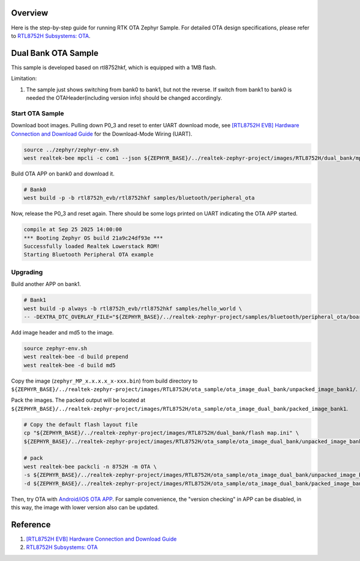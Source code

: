 Overview
========

Here is the step-by-step guide for running RTK OTA Zephyr Sample. For detailed OTA design specifications, please refer to `RTL8752H Subsystems: OTA <https://docs.realmcu.com/sdk/rtl8752h/common/en/latest/subsystems/ota/text_en/README.html>`_.

Dual Bank OTA Sample
====================

This sample is developed based on rtl8752hkf, which is equipped with a 1MB flash.

Limitation:

1. The sample just shows switching from bank0 to bank1, but not the reverse. If switch from bank1 to bank0 is needed the OTAHeader(including version info) should be changed accordingly.

Start OTA Sample
----------------

Download boot images. Pulling down P0_3 and reset to enter UART download mode, see `[RTL8752H EVB] Hardware Connection and Download Guide <https://github.com/rtkconnectivity/realtek-zephyr-project/wiki/%5BRTL8752H-EVB%5D-Hardware-Connection-and-Download-Guide>`_ for the Download-Mode Wiring (UART).

.. code-block:: sh

   source ../zephyr/zephyr-env.sh
   west realtek-bee mpcli -c com1 --json ${ZEPHYR_BASE}/../realtek-zephyr-project/images/RTL8752H/dual_bank/mptoolconfig_bank0.json -E

Build OTA APP on bank0 and download it.

.. code-block:: sh

   # Bank0
   west build -p -b rtl8752h_evb/rtl8752hkf samples/bluetooth/peripheral_ota

Now, release the P0_3 and reset again. There should be some logs printed on UART indicating the OTA APP started.

.. code-block:: sh

   compile at Sep 25 2025 14:00:00
   *** Booting Zephyr OS build 21a9c24df93e ***
   Successfully loaded Realtek Lowerstack ROM!
   Starting Bluetooth Peripheral OTA example

Upgrading
---------

Build another APP on bank1.

.. code-block:: sh

   # Bank1
   west build -p always -b rtl8752h_evb/rtl8752hkf samples/hello_world \
   -- -DEXTRA_DTC_OVERLAY_FILE="${ZEPHYR_BASE}/../realtek-zephyr-project/samples/bluetooth/peripheral_ota/boards/rtl8752h_evb_rtl8752hkf_bank1.overlay"

Add image header and md5 to the image.

.. code-block:: sh

   source zephyr-env.sh
   west realtek-bee -d build prepend
   west realtek-bee -d build md5

Copy the image (``zephyr_MP_x.x.x.x_x-xxx.bin``) from build directory to ``${ZEPHYR_BASE}/../realtek-zephyr-project/images/RTL8752H/ota_sample/ota_image_dual_bank/unpacked_image_bank1/``.

Pack the images. The packed output will be located at ``${ZEPHYR_BASE}/../realtek-zephyr-project/images/RTL8752H/ota_sample/ota_image_dual_bank/packed_image_bank1``.

.. code-block:: sh

   # Copy the default flash layout file
   cp "${ZEPHYR_BASE}/../realtek-zephyr-project/images/RTL8752H/dual_bank/flash map.ini" \
   ${ZEPHYR_BASE}/../realtek-zephyr-project/images/RTL8752H/ota_sample/ota_image_dual_bank/unpacked_image_bank1/

   # pack
   west realtek-bee packcli -n 8752H -m OTA \
   -s ${ZEPHYR_BASE}/../realtek-zephyr-project/images/RTL8752H/ota_sample/ota_image_dual_bank/unpacked_image_bank1 \
   -d ${ZEPHYR_BASE}/../realtek-zephyr-project/images/RTL8752H/ota_sample/ota_image_dual_bank/packed_image_bank1

Then, try OTA with `Android/iOS OTA APP <https://docs.realmcu.com/sdk/rtl8752h/common/cn/latest/tool_set/text_cn/README.html#android-ota-app>`_. For sample convenience, the "version checking" in APP can be disabled, in this way, the image with lower version also can be updated.

Reference
=========

1. `[RTL8752H EVB] Hardware Connection and Download Guide <https://github.com/rtkconnectivity/realtek-zephyr-project/wiki/%5BRTL8752H-EVB%5D-Hardware-Connection-and-Download-Guide>`_
2. `RTL8752H Subsystems: OTA <https://docs.realmcu.com/sdk/rtl8752h/common/en/latest/subsystems/ota/text_en/README.html>`_
